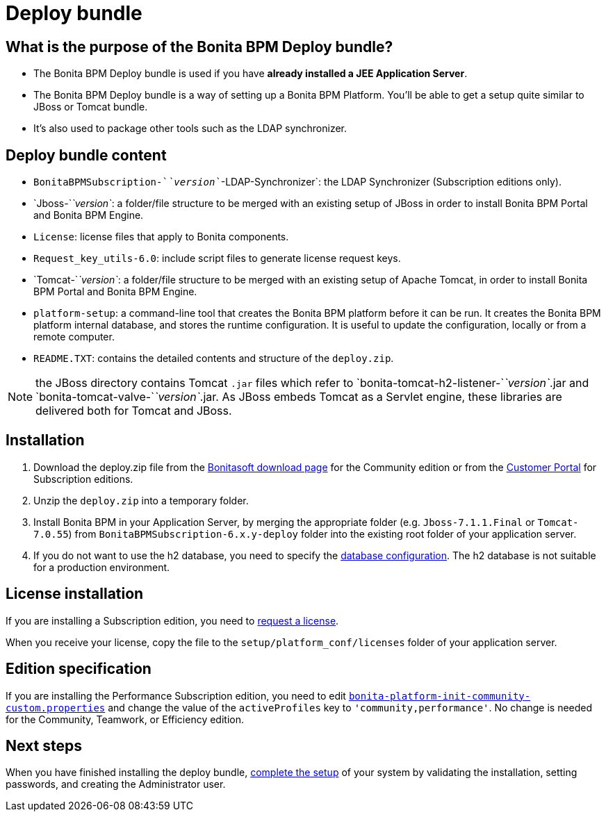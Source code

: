 = Deploy bundle
:description: == What is the purpose of the Bonita BPM Deploy bundle?

== What is the purpose of the Bonita BPM Deploy bundle?

* The Bonita BPM Deploy bundle is used if you have *already installed a JEE Application Server*.
* The Bonita BPM Deploy bundle is a way of setting up a Bonita BPM Platform. You'll be able to get a setup quite similar to JBoss or Tomcat bundle.
* It's also used to package other tools such as the LDAP synchronizer.

== Deploy bundle content

* `BonitaBPMSubscription-`_`version`_`-LDAP-Synchronizer`: the LDAP Synchronizer (Subscription editions only).
* `Jboss-`_`version`_: a folder/file structure to be merged with an existing setup of JBoss in order to install Bonita BPM Portal and Bonita BPM Engine.
* `License`: license files that apply to Bonita components.
* `Request_key_utils-6.0`: include script files to generate license request keys.
* `Tomcat-`_`version`_: a folder/file structure to be merged with an existing setup of Apache Tomcat, in order to install Bonita BPM Portal and Bonita BPM Engine.
[#platform_setup_tool]
* `platform-setup`: a command-line tool that creates the Bonita BPM platform before it can be run. It creates the Bonita BPM platform internal database, and stores the runtime configuration.
It is useful to update the configuration, locally or from a remote computer.
* `README.TXT`: contains the detailed contents and structure of the `deploy.zip`.

NOTE: the JBoss directory contains Tomcat `.jar` files which refer to `bonita-tomcat-h2-listener-`_`version`_.jar and `bonita-tomcat-valve-`_`version`_.jar.
As JBoss embeds Tomcat as a Servlet engine, these libraries are delivered both for Tomcat and JBoss.

== Installation

. Download the deploy.zip file from the http://www.bonitasoft.com/downloads-v2[Bonitasoft download page] for the Community edition
or from the https://customer.bonitasoft.com/download/request[Customer Portal] for Subscription editions.
. Unzip the `deploy.zip` into a temporary folder.
. Install Bonita BPM in your Application Server, by merging the appropriate folder (e.g. `Jboss-7.1.1.Final` or `Tomcat-7.0.55`) from `BonitaBPMSubscription-6.x.y-deploy` folder
into the existing root folder of your application server.
. If you do not want to use the h2 database, you need to specify the xref:database-configuration.adoc[database configuration]. The h2 database is not suitable for a production environment.

== License installation

If you are installing a Subscription edition, you need to xref:licenses.adoc[request a license].

When you receive your license, copy the file to the `setup/platform_conf/licenses` folder of your application server.

== Edition specification

If you are installing the Performance Subscription edition,
you need to edit xref:BonitaBPM_platform_setup.adoc[`bonita-platform-init-community-custom.properties`]
and change the value of the `activeProfiles` key to `'community,performance'`. No change is needed for the Community, Teamwork, or Efficiency edition.

== Next steps

When you have finished installing the deploy bundle, xref:first-steps-after-setup.adoc[complete the setup] of your system by validating the installation, setting passwords, and creating the Administrator user.
